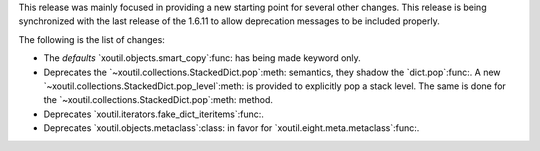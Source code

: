This release was mainly focused in providing a new starting point for several
other changes.  This release is being synchronized with the last release of
the 1.6.11 to allow deprecation messages to be included properly.

The following is the list of changes:

- The `defaults` `xoutil.objects.smart_copy`:func: has being made keyword
  only.

- Deprecates the `~xoutil.collections.StackedDict.pop`:meth: semantics, they
  shadow the `dict.pop`:func:.  A new
  `~xoutil.collections.StackedDict.pop_level`:meth: is provided to explicitly
  pop a stack level.  The same is done for the
  `~xoutil.collections.StackedDict.pop`:meth: method.

- Deprecates `xoutil.iterators.fake_dict_iteritems`:func:.

- Deprecates `xoutil.objects.metaclass`:class: in favor for
  `xoutil.eight.meta.metaclass`:func:.
